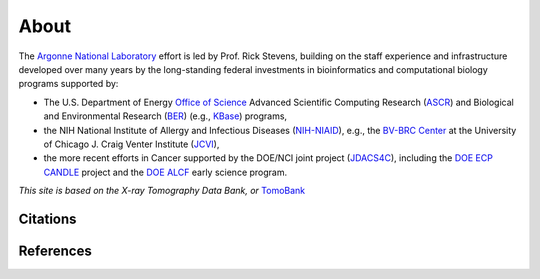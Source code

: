 =====
About
=====

The `Argonne National Laboratory <https://www.anl.gov/>`_
effort is led by Prof. Rick Stevens, building on the staff experience and
infrastructure developed over many years by the long-standing federal
investments in bioinformatics and computational biology programs supported by:

* The U.S. Department of Energy `Office of Science <https://www.energy.gov/science/office-science>`_ Advanced Scientific Computing Research (`ASCR <https://www.energy.gov/science/ascr/advanced-scientific-computing-research>`_) and Biological and Environmental Research (`BER <https://www.energy.gov/science/ber/biological-and-environmental-research>`_) (e.g., `KBase <https://kbase.us/>`_) programs,
* the NIH National Institute of Allergy and Infectious Diseases (`NIH-NIAID <https://www.niaid.nih.gov/>`_), e.g., the `BV-BRC Center <https://www.jcvi.org/media-center/new-bioinformatics-hub-uchicago-enables-next-gen-infectious-disease-research>`_ at the University of Chicago J. Craig Venter Institute (`JCVI <https://www.jcvi.org/>`_),
* the more recent efforts in Cancer supported by the DOE/NCI joint project (`JDACS4C <https://datascience.cancer.gov/collaborations/joint-design-advanced-computing>`_), including the `DOE ECP CANDLE <https://candle.cels.anl.gov/>`_  project and the `DOE ALCF <https://www.alcf.anl.gov/>`_ early science program.


*This site is based on the X-ray Tomography Data Bank, or* `TomoBank <https://tomobank.readthedocs.io/en/latest/>`_ 

Citations
---------


References
----------


.. contents:: Contents:
   :local:
